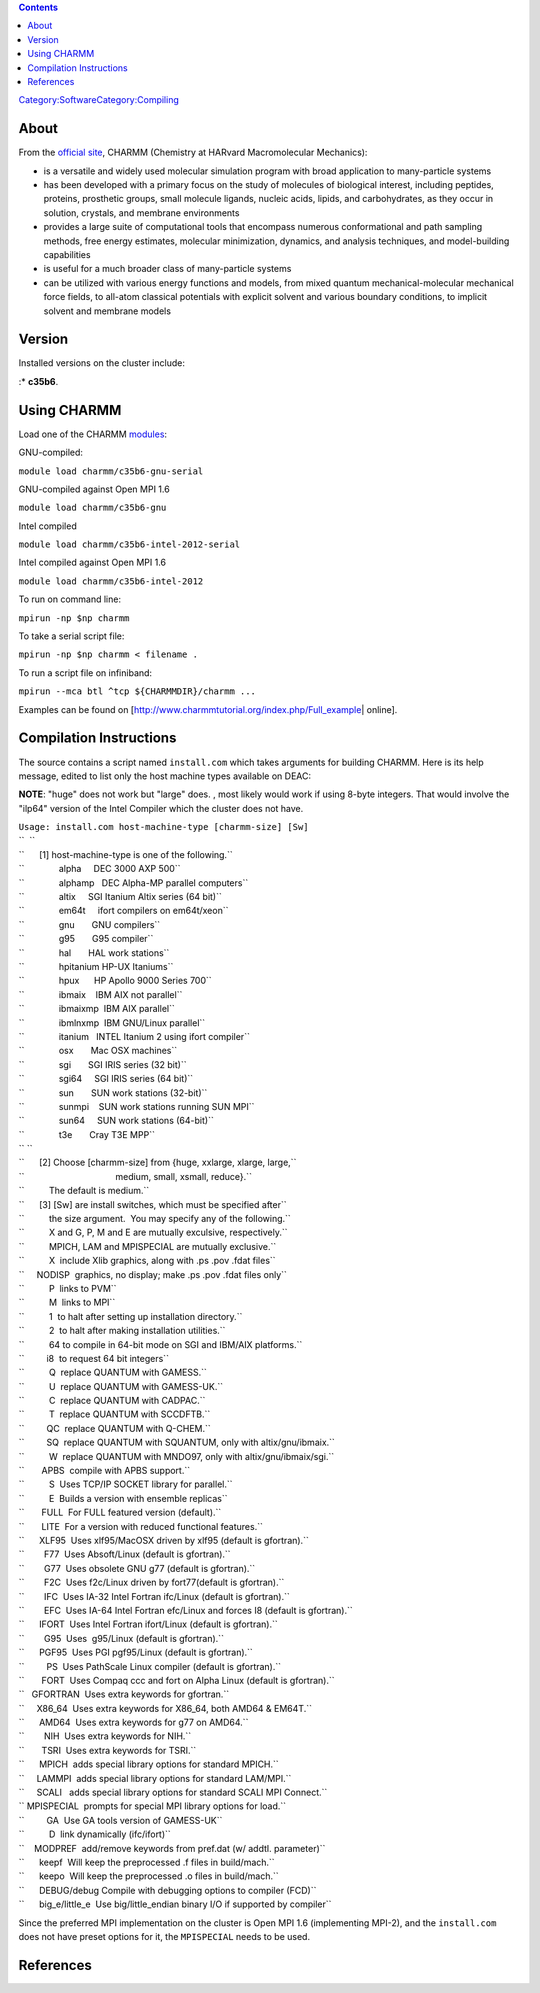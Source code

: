 .. contents::
   :depth: 3
..

`Category:Software </Category:Software>`__\ `Category:Compiling </Category:Compiling>`__

About
=====

From the `official site <http://www.charmm.org/>`__, CHARMM (Chemistry
at HARvard Macromolecular Mechanics):

-  is a versatile and widely used molecular simulation program with
   broad application to many-particle systems
-  has been developed with a primary focus on the study of molecules of
   biological interest, including peptides, proteins, prosthetic groups,
   small molecule ligands, nucleic acids, lipids, and carbohydrates, as
   they occur in solution, crystals, and membrane environments
-  provides a large suite of computational tools that encompass numerous
   conformational and path sampling methods, free energy estimates,
   molecular minimization, dynamics, and analysis techniques, and
   model-building capabilities
-  is useful for a much broader class of many-particle systems
-  can be utilized with various energy functions and models, from mixed
   quantum mechanical-molecular mechanical force fields, to all-atom
   classical potentials with explicit solvent and various boundary
   conditions, to implicit solvent and membrane models

Version
=======

Installed versions on the cluster include:

:\* **c35b6**.

Using CHARMM
============

Load one of the CHARMM
`modules </Quick_Start_Guide:Environment_Modules>`__:

GNU-compiled:

``module load charmm/c35b6-gnu-serial``

GNU-compiled against Open MPI 1.6

``module load charmm/c35b6-gnu``

Intel compiled

``module load charmm/c35b6-intel-2012-serial``

Intel compiled against Open MPI 1.6

``module load charmm/c35b6-intel-2012``

To run on command line:

``mpirun -np $np charmm``

To take a serial script file:

``mpirun -np $np charmm < filename .``

To run a script file on infiniband:

``mpirun --mca btl ^tcp ${CHARMMDIR}/charmm ...``

Examples can be found on
[http://www.charmmtutorial.org/index.php/Full_example\ \| online].

Compilation Instructions
========================

The source contains a script named ``install.com`` which takes arguments
for building CHARMM. Here is its help message, edited to list only the
host machine types available on DEAC:

**NOTE**: "huge" does not work but "large" does. , most likely would
work if using 8-byte integers. That would involve the "ilp64" version of
the Intel Compiler which the cluster does not have.

| ``Usage: install.com host-machine-type [charmm-size] [Sw]``
| ``  ``
| ``      [1] host-machine-type is one of the following.``
| ``              alpha     DEC 3000 AXP 500``
| ``              alphamp   DEC Alpha-MP parallel computers``
| ``              altix     SGI Itanium Altix series (64 bit)``
| ``              em64t     ifort compilers on em64t/xeon``
| ``              gnu       GNU compilers``
| ``              g95       G95 compiler``
| ``              hal       HAL work stations``
| ``              hpitanium HP-UX Itaniums``
| ``              hpux      HP Apollo 9000 Series 700``
| ``              ibmaix    IBM AIX not parallel``
| ``              ibmaixmp  IBM AIX parallel``
| ``              ibmlnxmp  IBM GNU/Linux parallel``
| ``              itanium   INTEL Itanium 2 using ifort compiler``
| ``              osx       Mac OSX machines``
| ``              sgi       SGI IRIS series (32 bit)``
| ``              sgi64     SGI IRIS series (64 bit)``
| ``              sun       SUN work stations (32-bit)``
| ``              sunmpi    SUN work stations running SUN MPI``
| ``              sun64     SUN work stations (64-bit)``
| ``              t3e       Cray T3E MPP``
| `` ``
| ``      [2] Choose [charmm-size] from {huge, xxlarge, xlarge, large,``
| ``                                     medium, small, xsmall, reduce}.``
| ``          The default is medium.``
| ``      [3] [Sw] are install switches, which must be specified after``
| ``          the size argument.  You may specify any of the following.``
| ``          X and G, P, M and E are mutually exculsive, respectively.``
| ``          MPICH, LAM and MPISPECIAL are mutually exclusive.``
| ``          X  include Xlib graphics, along with .ps .pov .fdat files``
| ``     NODISP  graphics, no display; make .ps .pov .fdat files only``
| ``          P  links to PVM``
| ``          M  links to MPI``
| ``          1  to halt after setting up installation directory.``
| ``          2  to halt after making installation utilities.``
| ``          64 to compile in 64-bit mode on SGI and IBM/AIX platforms.``
| ``         i8  to request 64 bit integers``
| ``          Q  replace QUANTUM with GAMESS.``
| ``          U  replace QUANTUM with GAMESS-UK.``
| ``          C  replace QUANTUM with CADPAC.``
| ``          T  replace QUANTUM with SCCDFTB.``
| ``         QC  replace QUANTUM with Q-CHEM.``
| ``         SQ  replace QUANTUM with SQUANTUM, only with altix/gnu/ibmaix.``
| ``          W  replace QUANTUM with MNDO97, only with altix/gnu/ibmaix/sgi.``
| ``       APBS  compile with APBS support.``
| ``          S  Uses TCP/IP SOCKET library for parallel.``
| ``          E  Builds a version with ensemble replicas``
| ``       FULL  For FULL featured version (default).``
| ``       LITE  For a version with reduced functional features.``
| ``      XLF95  Uses xlf95/MacOSX driven by xlf95 (default is gfortran).``
| ``        F77  Uses Absoft/Linux (default is gfortran).``
| ``        G77  Uses obsolete GNU g77 (default is gfortran).``
| ``        F2C  Uses f2c/Linux driven by fort77(default is gfortran).``
| ``        IFC  Uses IA-32 Intel Fortran ifc/Linux (default is gfortran).``
| ``        EFC  Uses IA-64 Intel Fortran efc/Linux and forces I8 (default is gfortran).``
| ``      IFORT  Uses Intel Fortran ifort/Linux (default is gfortran).``
| ``        G95  Uses  g95/Linux (default is gfortran).``
| ``      PGF95  Uses PGI pgf95/Linux (default is gfortran).``
| ``         PS  Uses PathScale Linux compiler (default is gfortran).``
| ``       FORT  Uses Compaq ccc and fort on Alpha Linux (default is gfortran).``
| ``   GFORTRAN  Uses extra keywords for gfortran.``
| ``     X86_64  Uses extra keywords for X86_64, both AMD64 & EM64T.``
| ``      AMD64  Uses extra keywords for g77 on AMD64.``
| ``        NIH  Uses extra keywords for NIH.``
| ``       TSRI  Uses extra keywords for TSRI.``
| ``      MPICH  adds special library options for standard MPICH.``
| ``     LAMMPI  adds special library options for standard LAM/MPI.``
| ``     SCALI   adds special library options for standard SCALI MPI Connect.``
| `` MPISPECIAL  prompts for special MPI library options for load.``
| ``         GA  Use GA tools version of GAMESS-UK``
| ``          D  link dynamically (ifc/ifort)``
| ``    MODPREF  add/remove keywords from pref.dat (w/ addtl. parameter)``
| ``      keepf  Will keep the preprocessed .f files in build/mach.``
| ``      keepo  Will keep the preprocessed .o files in build/mach.``
| ``      DEBUG/debug Compile with debugging options to compiler (FCD)``
| ``      big_e/little_e  Use big/little_endian binary I/O if supported by compiler``

Since the preferred MPI implementation on the cluster is Open MPI 1.6
(implementing MPI-2), and the ``install.com`` does not have preset
options for it, the ``MPISPECIAL`` needs to be used.

References
==========

.. raw:: html

   <references/>
